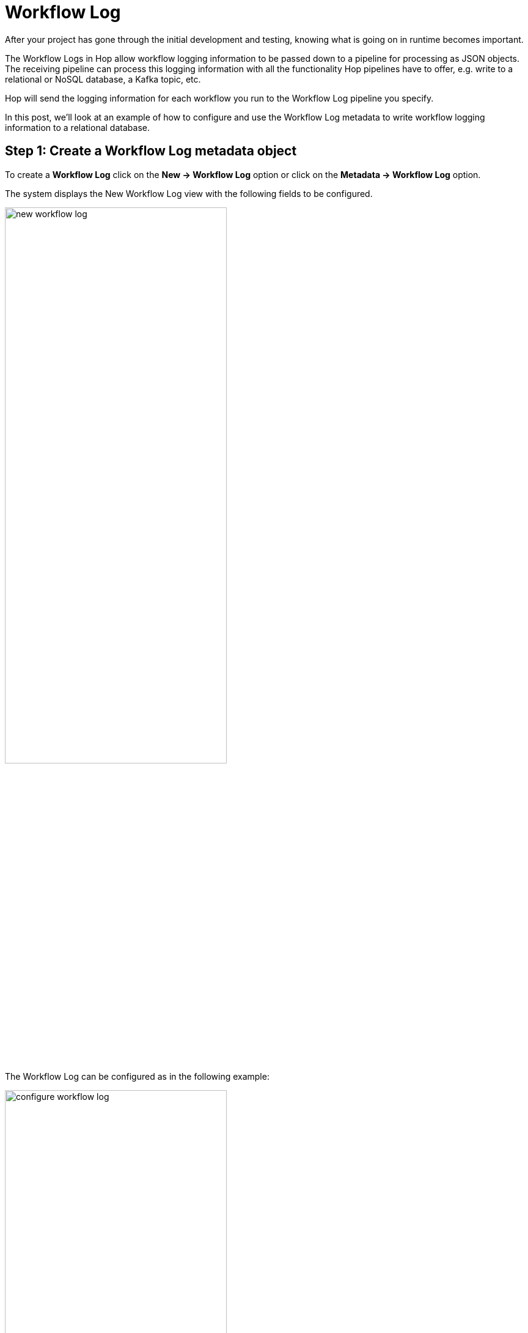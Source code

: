 ////
Licensed to the Apache Software Foundation (ASF) under one
or more contributor license agreements.  See the NOTICE file
distributed with this work for additional information
regarding copyright ownership.  The ASF licenses this file
to you under the Apache License, Version 2.0 (the
"License"); you may not use this file except in compliance
with the License.  You may obtain a copy of the License at
  http://www.apache.org/licenses/LICENSE-2.0
Unless required by applicable law or agreed to in writing,
software distributed under the License is distributed on an
"AS IS" BASIS, WITHOUT WARRANTIES OR CONDITIONS OF ANY
KIND, either express or implied.  See the License for the
specific language governing permissions and limitations
under the License.
////
[[JoinsLookups]]
:imagesdir: ../../assets/images
:description: This guide provides an overview of how to use the full power of Apache Hop to work with workflow logging data

:openvar: ${
:closevar: }


= Workflow Log

After your project has gone through the initial development and testing, knowing what is going on in runtime becomes important.

The Workflow Logs in Hop allow workflow logging information to be passed down to a pipeline for processing as JSON objects. The receiving pipeline can process this logging information with all the functionality Hop pipelines have to offer, e.g. write to a relational or NoSQL database, a Kafka topic, etc.

Hop will send the logging information for each workflow you run to the Workflow Log pipeline you specify.

In this post, we'll look at an example of how to configure and use the Workflow Log metadata to write workflow logging information to a relational database.

== Step 1: Create a Workflow Log metadata object

To create a **Workflow Log** click on the **New -> Workflow Log** option or click on the **Metadata -> Workflow Log** option.

The system displays the New Workflow Log view with the following fields to be configured.

image:how-to-guides/logging-workflow-log/workflow-logging-new.jpg[new workflow log, width="65%"]

The Workflow Log can be configured as in the following example:

image:how-to-guides/logging-workflow-log/workflow-logging-config.jpg[configure workflow log, width="65%"]

* Name: the name of the metadata object (workflows-logging).
* Enabled: (checked).
* Pipeline executed to capture logging: select or create the pipeline to process the logging information for this Pipeline Log ({openvar}PROJECT_HOME{closevar}/hop/logging/workflows-logging.hpl).

TIP: You should select or create the pipeline to be used for logging the activity.

* Execute at the start of the pipeline?: (checked).
* Execute at the end of the pipeline?: (checked).
* Execute periodically during execution?: (unchecked).

Finally, save the workflow log configuration.

TIP: workflow logging will apply to any workflow you run in the current project. That may not be necessary or even not desired. If you want to only work with logging information for a selected number of workflows, you can add a selection of workflows to the table below the configuration options ("Capture output of the following workflows"). The screenshot below shows the single "generate-fake-books.hwf" workflow that logging will be captured for in the default Apache Hop samples project.

image:how-to-guides/logging-workflow-log/workflow-log-selection.png[workflow log selection, width="65%"]

== Step 2: Create a new pipeline with the Workflow Logging transform

To create the pipeline you can go to the perspective area or by clicking on the New button in the New Workflow Log dialog. Then, choose a folder and a name for the pipeline.

A new pipeline is automatically created with a xref:pipeline/transforms/workflow-logging.adoc[Workflow Logging] transform connected to a xref:pipeline/transforms/dummy.adoc[Dummy] transform (Save logging here).


image:how-to-guides/logging-workflow-log/workflow-logging.jpg[workflow logging pipeline, width="45%"]

Now it’s time to configure the Workflow Logging transform. This configuration is very simple, open the transform and set your values as in the following example:

image:how-to-guides/logging-workflow-log/config-workflow-logging.jpg[configure workflow loggin, width="45%"]

* Transform name: choose a name for your transform, just remember that the name of the transform should be unique in your pipeline (log).
* Also log transform: selected by default.

== Step 3: Add and configure a Table output transform

The Table Output transform allows you to load data into a database table. Table Output is equivalent to the DML operator INSERT. This transform provides configuration options for the target table and a lot of housekeeping and/or performance-related options such as Commit Size and Use batch update for inserts.

TIP: In this example, we are going to use a relational database connection to log but you can also use output files. In case you decide to use a database connection, check the installation and availability as a pre-requirement.

Add a Table Output transform by clicking anywhere in the pipeline canvas, then Search 'table output' -> Table Output.

image:how-to-guides/logging-workflow-log/workflow-logging-pipeline.jpg[workflow logging table output, width="65%"]

Now it’s time to configure the Table Output transform. Open the transform and set your values as in the following example:

image:how-to-guides/logging-workflow-log/workflow-logging-table-output.png[workflow logging table output, width="45%"]

* Transform name: choose a name for your transform, just remember that the name of the transform should be unique in your pipeline (workflows logging).
* Connection: The database connection to which data will be written (logging-connection). The connection was configured by using the logging-connection.json environment file that contains the variables:

image:how-to-guides/logging-workflow-log/workflow-logging-connection.png[workflow log db connection, width="65%"]

* Target table: The name of the table to which data will be written (workflows-logging).
* Click on the SQL option to generate the SQL to create the output table automatically

image:how-to-guides/logging-workflow-log/workflow-logging-sql.jpg[create logging table DDL statement, width="45%"]

* Execute the SQL statements. In this simple scenario, we'll execute the SQL directly. In real-life projects, consider managing your DDL in version control and through tools like https://www.liquibase.org/[Liquibase^] or https://flywaydb.org/[Flyway^].

image:how-to-guides/logging-workflow-log/workflow-logging-execute-sql.jpg[create table execution, width="45%"]

* Open the created table to see all the logging fields:

image:how-to-guides/logging-workflow-log/workflow-logging-table.jpg[log table fields, width="35%"]

* Close and save the transform.

== Step 4: Run a workflow and check the logs

Finally, run a workflow by clicking on the Run -> Launch option. The Workflow Log pipeline will be executed by any workflow you'll run.

image:how-to-guides/logging-workflow-log/run-workflow.png[run a workflow, width="65%"]

The executed pipeline (generate-rows.hpl) generates a constant and writes the 1000 rows to a CSV file:

image:how-to-guides/logging-workflow-log/pipeline-generate-rows.jpg[generate rows pipeline, width="65%"]

The data of the workflow execution will be recorded in the workflows-logging table.

image:how-to-guides/logging-workflow-log/run-workflow-logging.jpg[run workflow logging, width="65%"]

image:how-to-guides/logging-workflow-log/run-workflow-metrics.jpg[workflow metrics, width="65%"]

Check the data in the table.

image:how-to-guides/logging-workflow-log/workflow-log-table.jpg[workflow metrics in table, width="90%"]

== Next steps

You now know how to use the workflow log metadata type to work with everything Apache Hop has to offer to process your workflow logging information.

Check the related page on xref:how-to-guides/logging-pipeline-log.adoc[pipeline log] to learn how to set up a similar process to work with pipeline logging.